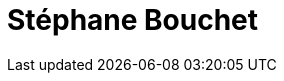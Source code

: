 = Stéphane Bouchet
:page-photo_64px: https://avatars.githubusercontent.com/u/600414?s=64
:page-photo_32px: https://avatars.githubusercontent.com/u/600414?s=32
:page-developer_page: https://developers.redhat.com/author/stephane-bouchet